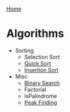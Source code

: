 [[../index.org][Home]]

* Algorithms
+ Sorting
  + Selection Sort
  + [[./quick_sort.org][Quick Sort]]
  + [[./insertion_sort.org][Insertion Sort]]

+ Misc
  + [[./binary_search.org][Binary Search]]
  + Factorial
  + isPalindrome
  + [[./peak_finding.org][Peak Finding]]
